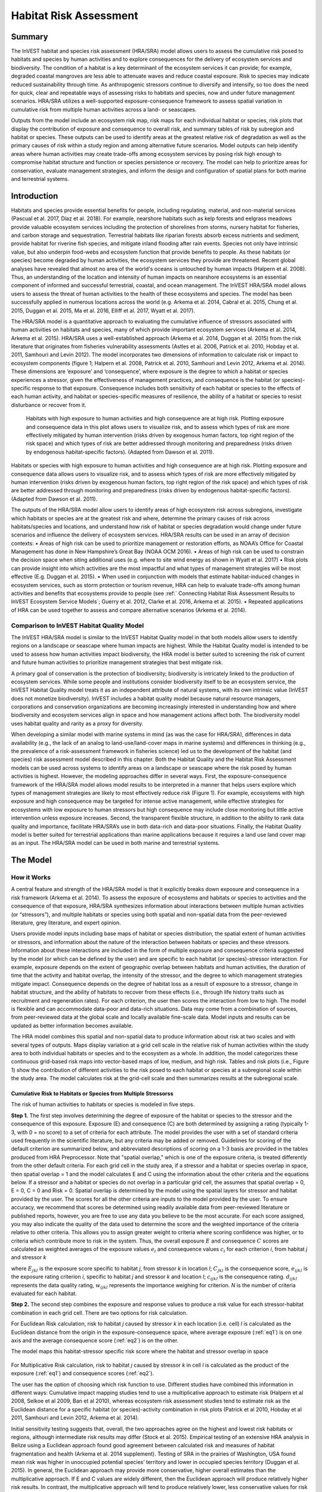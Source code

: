 .. primer
.. _habitat_risk_assessment:

***********************
Habitat Risk Assessment
***********************

Summary
=======

The InVEST habitat and species risk assessment (HRA/SRA) model allows users to assess the cumulative risk posed to habitats and species by human activities and to explore consequences for the delivery of ecosystem services and biodiversity.  The condition of a habitat is a key determinant of the ecosystem services it can provide; for example, degraded coastal mangroves are less able to attenuate waves and reduce coastal exposure.  Risk to species may indicate reduced sustainability through time.  As anthropogenic stressors continue to diversify and intensify, so too does the need for quick, clear and repeatable ways of assessing risks to habitats and species, now and under future management scenarios.  HRA/SRA utilizes a well-supported exposure-consequence framework to assess spatial variation in cumulative risk from multiple human activities across a land- or seascapes.

Outputs from the model include an ecosystem risk map, risk maps for each individual habitat or species, risk plots that display the contribution of exposure and consequence to overall risk, and summary tables of risk by subregion and habitat or species. These outputs can be used to identify areas at the greatest relative risk of degradation as well as the primary causes of risk within a study region and among alternative future scenarios. Model outputs can help identify areas where human activities may create trade-offs among ecosystem services by posing risk high enough to compromise habitat structure and function or species persistence or recovery. The model can help to prioritize areas for conservation, evaluate management strategies, and inform the design and configuration of spatial plans for both marine and terrestrial systems.

Introduction
============

Habitats and species provide essential benefits for people, including regulating, material, and non-material services (Pascual et al. 2017, Díaz et al. 2018). For example, nearshore habitats such as kelp forests and eelgrass meadows provide valuable ecosystem services including the protection of shorelines from storms, nursery habitat for fisheries, and carbon storage and sequestration. Terrestrial habitats like riparian forests absorb excess nutrients and sediment, provide habitat for riverine fish species, and mitigate inland flooding after rain events. Species not only have intrinsic value, but also underpin food-webs and ecosystem function that provide benefits to people. As these habitats (or species) become degraded by human activities, the ecosystem services they provide are threatened. Recent global analyses have revealed that almost no area of the world's oceans is untouched by human impacts (Halpern et al. 2008). Thus, an understanding of the location and intensity of human impacts on nearshore ecosystems is an essential component of informed and successful terrestrial, coastal, and ocean management. The InVEST HRA/SRA model allows users to assess the threat of human activities to the health of these ecosystems and species.  The model has been successfully applied in numerous locations across the world (e.g. Arkema et al. 2014, Cabral et al. 2015, Chung et al. 2015, Duggan et al. 2015, Ma et al. 2016, Elliff et al. 2017, Wyatt et al. 2017).

The HRA/SRA model is a quantitative approach to evaluating the cumulative influence of stressors associated with human activities on habitats and species, many of which provide important ecosystem services (Arkema et al. 2014, Arkema et al. 2015). HRA/SRA uses a well-established approach (Arkema et al. 2014, Duggan et al. 2015) from the risk literature that originates from fisheries vulnerability assessments (Astles et al. 2006, Patrick et al. 2010, Hobday et al. 2011, Samhouri and Levin 2012).  The model incorporates two dimensions of information to calculate risk or impact to ecosystem components (figure 1; Halpern et al. 2008, Patrick et al. 2010, Samhouri and Levin 2012, Arkema et al. 2014). These dimensions are ‘exposure’ and ‘consequence’, where exposure is the degree to which a habitat or species experiences a stressor, given the effectiveness of management practices, and consequence is the habitat (or species)-specific response to that exposure. Consequence includes both sensitivity of each habitat or species to the effects of each human activity, and habitat or species-specific measures of resilience, the ability of a habitat or species to resist disturbance or recover from it.

.. figure:: habitat_risk_assessment_images/risk_plot.jpg

   Habitats with high exposure to human activities and high consequence are at high risk. Plotting exposure and consequence data in this plot allows users to visualize risk, and to assess which types of risk are more effectively mitigated by human intervention (risks driven by exogenous human factors, top right region of the risk space) and which types of risk are better addressed through monitoring and preparedness (risks driven by endogenous habitat-specific factors).  (Adapted from Dawson et al. 2011).

Habitats or species with high exposure to human activities and high consequence are at high risk. Plotting exposure and consequence data allows users to visualize risk, and to assess which types of risk are more effectively mitigated by human intervention (risks driven by exogenous human factors, top right region of the risk space) and which types of risk are better addressed through monitoring and preparedness (risks driven by endogenous habitat-specific factors).  (Adapted from Dawson et al. 2011).

The outputs of the HRA/SRA model allow users to identify areas of high ecosystem risk across subregions, investigate which habitats or species are at the greatest risk and where, determine the primary causes of risk across habitats/species and locations, and understand how risk of habitat or species degradation would change under future scenarios and influence the delivery of ecosystem services.   HRA/SRA results can be used in an array of decision contexts:
•	Areas of high risk can be used to prioritize management or restoration efforts, as NOAA’s Office for Coastal Management has done in New Hampshire’s Great Bay (NOAA OCM 2016).
•	Areas of high risk can be used to constrain the decision space when siting additional uses (e.g. where to site wind energy as shown in Wyatt et al. 2017)
•	Risk plots can provide insight into which activities are the most impactful and what types of management strategies will be most effective (E.g. Duggan et al. 2015).
•	When used in conjunction with models that estimate habitat-induced changes in ecosystem services, such as storm protection or tourism revenue, HRA can help to evaluate trade-offs among human activities and benefits that ecosystems provide to people (see :ref:` Connecting Habitat Risk Assessment Results to InVEST Ecosystem Service Models`; Guerry et al. 2012, Clarke et al. 2016, Arkema et al. 2015).
•	Repeated applications of HRA can be used together to assess and compare alternative scenarios (Arkema et al. 2014).

.. primerend


Comparison to InVEST Habitat Quality Model
------------------------------------------

The InVEST HRA/SRA model is similar to the InVEST Habitat Quality model in that both models allow users to identify regions on a landscape or seascape where human impacts are highest. While the Habitat Quality model is intended to be used to assess how human activities impact biodiversity, the HRA model is better suited to screening the risk of current and future human activities to prioritize management strategies that best mitigate risk.

A primary goal of conservation is the protection of biodiversity; biodiversity is intricately linked to the production of ecosystem services. While some people and institutions consider biodiversity itself to be an ecosystem service, the InVEST Habitat Quality model treats it as an independent attribute of natural systems, with its own intrinsic value (InVEST does not monetize biodiversity). InVEST includes a habitat quality model because natural resource managers, corporations and conservation organizations are becoming increasingly interested in understanding how and where biodiversity and ecosystem services align in space and how management actions affect both.  The biodiversity model uses habitat quality and rarity as a proxy for diversity.

When developing a similar model with marine systems in mind (as was the case for HRA/SRA), differences in data availability (e.g., the lack of an analog to land-use/land-cover maps in marine systems) and differences in thinking (e.g., the prevalence of a risk-assessment framework in fisheries science) led us to the development of the habitat (and species) risk assessment model described in this chapter. Both the Habitat Quality and the Habitat Risk Assessment models can be used across systems to identify areas on a landscape or seascape where the risk posed by human activities is highest. However, the modeling approaches differ in several ways. First, the exposure-consequence framework of the HRA/SRA model allows model results to be interpreted in a manner that helps users explore which types of management strategies are likely to most effectively reduce risk (Figure 1). For example, ecosystems with high exposure and high consequence may be targeted for intense active management, while effective strategies for ecosystems with low exposure to human stressors but high consequence may include close monitoring but little active intervention unless exposure increases. Second, the transparent flexible structure, in addition to the ability to rank data quality and importance, facilitate HRA/SRA’s use in both data-rich and data-poor situations. Finally, the Habitat Quality model is better suited for terrestrial applications than marine applications because it requires a land use land cover map as an input. The HRA/SRA model can be used in both marine and terrestrial systems.


The Model
=========

How it Works
------------

A central feature and strength of the HRA/SRA model is that it explicitly breaks down exposure and consequence in a risk framework (Arkema et al. 2014). To assess the exposure of ecosystems and habitats or species to activities and the consequence of that exposure, HRA/SRA synthesizes information about interactions between multiple human activities (or “stressors”), and multiple habitats or species using both spatial and non-spatial data from the peer-reviewed literature, grey literature, and expert opinion.

Users provide model inputs including base maps of habitat or species distribution, the spatial extent of human activities or stressors, and information about the nature of the interaction between habitats or species and these stressors.  Information about these interactions are included in the form of multiple exposure and consequence criteria suggested by the model (or which can be defined by the user) and are specific to each habitat (or species)-stressor interaction.  For example, exposure depends on the extent of geographic overlap between habitats and human activities, the duration of time that the activity and habitat overlap, the intensity of the stressor, and the degree to which management strategies mitigate impact. Consequence depends on the degree of habitat loss as a result of exposure to a stressor, change in habitat structure, and the ability of habitats to recover from these effects (i.e., through life history traits such as recruitment and regeneration rates). For each criterion, the user then scores the interaction from low to high. The model is flexible and can accommodate data-poor and data-rich situations. Data may come from a combination of sources, from peer-reviewed data at the global scale and locally available fine-scale data. Model inputs and results can be updated as better information becomes available.

The HRA model combines this spatial and non-spatial data to produce information about risk at two scales and with several types of outputs. Maps display variation at a grid cell scale in the relative risk of human activities within the study area to both individual habitats or species and to the ecosystem as a whole. In addition, the model categorizes these continuous grid-based risk maps into vector-based maps of low, medium, and high risk. Tables and risk plots (i.e., Figure 1) show the contribution of different activities to the risk posed to each habitat or species at a subregional scale within the study area.  The model calculates risk at the grid-cell scale and then summarizes results at the subregional scale.


.. _hra-equations:

Cumulative Risk to Habitats or Species from Multiple Stressorss
^^^^^^^^^^^^^^^^^^^^^^^^^^^^^^^^^^^^^^^^^^^^^^^^^^^^^^^^^^^^^^^

The risk of human activities to habitats or species is modeled in five steps.

**Step 1.** The first step involves determining the degree of exposure of the habitat or species to the stressor and the consequence of this exposure. Exposure (E) and consequence (C) are both determined by assigning a rating (typically 1-3, with 0 = no score) to a set of criteria for each attribute. The model provides the user with a set of standard criteria used frequently in the scientific literature, but any criteria may be added or removed. Guidelines for scoring of the default criterion are summarized below, and abbreviated descriptions of scoring on a 1-3 basis are provided in the tables produced from HRA Preprocessor. Note that "spatial overlap," which is one of the exposure criteria, is treated differently from the other default criteria.  For each grid cell in the study area, if a stressor and a habitat or species overlap in space, then spatial overlap = 1 and the model calculates E and C using the information about the other criteria and the equations below.  If a stressor and a habitat or species do not overlap in a particular grid cell, the assumes that spatial overlap = 0, E = 0, C = 0 and Risk = 0.  Spatial overlap is determined by the model using the spatial layers for stressor and habitat provided by the user.  The scores for all the other criteria are inputs to the model provided by the user.  To ensure accuracy, we recommend that scores be determined using readily available data from peer-reviewed literature or published reports, however, you are free to use any data you believe to be the most accurate. For each score assigned, you may also indicate the quality of the data used to determine the score and the weighted importance of the criteria relative to other criteria. This allows you to assign greater weight to criteria where scoring confidence was higher, or to criteria which contribute more to risk in the system. Thus, the overall exposure :math:`E` and consequence :math:`C` scores are calculated as weighted averages of the exposure values :math:`e_i` and consequence values :math:`c_i`  for each criterion *i*, from habitat *j* and stressor *k*

.. math:: E_{jkl} = \frac{\sum^N_{i=1}\frac{e_{ijkl}}{d_{ijkl}\cdot w_{ijkl}}} {\sum^N_{i=1}\frac{1}{d_{ijkl} \cdot w_{ijkl}}}
   :label: eq1

.. math:: C_{jkl} = \frac{\sum^N_{i=1}\frac{c_{ijkl}}{d_{ijkl}\cdot w_{ijkl}}}{\sum^N_{i=1}\frac{1}{d_{ijkl} \cdot w_{ijkl}}}
   :label: eq2

where :math:`E_{jkl}` is the exposure score specific to habitat *j*, from stressor *k* in location *l*; :math:`C_{jkl}` is the consequence score, :math:`e_{ijkl}` is the exposure rating criterion *i*, specific to habitat *j* and stressor *k* and location *l*; :math:`c_{ijkl}` is the consequence rating. :math:`d_{ijkl}` represents the data quality rating, :math:`w_{ijkl}` represents the importance weighing for criterion. *N* is the number of criteria evaluated for each habitat.

**Step 2.** The second step combines the exposure and response values to produce a risk value for each stressor-habitat combination in each grid cell. There are two options for risk calculation.

For Euclidean Risk calculation, risk to habitat *j* caused by stressor *k* in each location (i.e. cell) *l* is calculated as the Euclidean distance from the origin in the exposure-consequence space, where average exposure (:ref:`eq1`) is on one axis and the average consequence score (:ref:`eq2`) is on the other.

.. math:: R_{jkl} = \sqrt{(E_{jkl}-1)^2+(C_{jkl}-1)^2}
   :label: eq3

The model maps this habitat-stressor specific risk score where the habitat and stressor overlap in space

.. figure:: habitat_risk_assessment_images/risk_plot2.jpg

For Multiplicative Risk calculation, risk to habitat *j* caused by stressor *k* in cell *l* is calculated as the product of the exposure (:ref:`eq1`) and consequence scores (:ref:`eq2`).

.. math:: R_{ijkl} = E_{jkl} \cdot C_{jkl}
    :label: eq4

The user has the option of choosing which risk function to use.  Different studies have combined this information in different ways: Cumulative impact mapping studies tend to use a multiplicative approach to estimate risk (Halpern et al 2008, Selkoe et al 2009, Ban et al 2010), whereas ecosystem risk assessment studies tend to estimate risk as the Euclidean distance for a specific habitat (or species)-activity combination in risk plots (Patrick et al 2010, Hobday et al 2011, Samhouri and Levin 2012, Arkema et al. 2014).

Initial sensitivity testing suggests that, overall, the two approaches agree on the highest and lowest risk habitats or regions, although intermediate risk results may differ (Stock et al. 2015).  Empirical testing of an extensive HRA analysis in Belize using a Euclidean approach found good agreement between calculated risk and measures of habitat fragmentation and health (Arkema et al. 2014 supplement). Testing of SRA in the prairies of Washington, USA found mean risk was higher in unoccupied potential species’ territory and lower in occupied species territory (Duggan et al. 2015). In general, the Euclidean approach may provide more conservative, higher overall estimates than the multiplicative approach.  If E and C values are widely different, then the Euclidean approach will produce relatively higher risk results. In contrast, the multiplicative approach will tend to produce relatively lower, less conservative values for risk and associate similarity in E and C with higher risk. If your system contains habitats for which there is a very high consequence of risk but low exposure (e.g., coral and shrimp trawling zones that currently avoid coral reefs) and you want to adopt the precautionary principle, then choosing the Euclidean approach is advised. Either approach will produce useful results. We have included this explanation to provide you with insight into the assumptions of the different functions.

**Step 3.** In this step, the model quantifies in each location the cumulative risk to each habitat or species from all stressors. Cumulative risk for habitat or species *j* in cell *l* is the sum of all risk scores for each habitat or species,

.. math:: R_{jl} = \sum^K_{k=1} R_{jkl}
   :label: eq5

**Step 4.** The model identifies areas of habitats or species that are risk 'hotspots'. These are areas where the influence of human-derived stressors is so great that ecosystem structure and function may be severely compromised. In these areas (i.e. risk 'hotspots', there may be trade-offs between human activities and a range of ecosystem services. Thus, users may choose to consider these habitats or species to be functionally absent in inputs to other InVEST ecosystem service models (see :ref:`Interpreting Results` section for guidance on how to use risk hotspots to identify trade-offs among human activities under alternative scenarios). Each grid cell for each habitat or species is classified as LOW< MED, or HIGH risk based on risk posed by any individual stressor or the risk posed by the cumulative effects of multiple stressors. A classification of HIGH is assigned to grid cells meeting one of two criteria:

   1)	Cumulative risk in the grid cell is >66% of the maximum risk score for any individual habitat (or species)-stressor combination.  For example, if exposure and consequence are ranked on a scale of 1-3, then the maximum risk score for an individual habitat (or species)-stressor combination is 2.83 (using the Euclidean approach); all cells with a risk score greater than 1.87 (66% of 2.83) would be classified as HIGH risk.  This criterion addresses the issue that in instances where a stressor is particularly destructive (e.g. clear cutting that removes all trees or dredging that removes all coral), additional stressors (e.g. hiking trails or recreation fishing) will not further increase the risk of habitat degradation.

   2)	Cumulative risk in the grid cell is >66% of total possible cumulative risk.  Total possible cumulative risk is based on both the maximum risk score for an individual habitat (or species)-stressor combination and the maximum number of stressors that can occupy a particular grid cell in the study area (see next paragraph).  Maximum number of overlapping stressors = 3 if, in the entire study region, no more than 3 stressors (e.g., agriculture run-off, marine aquaculture and marine transportation) are likely to occur in a single grid cell.  Total possible cumulative risk in this case would be 8.49 (based on the Euclidean approach; the maximum risk score for a single habitat (or species)-stressor combination X the maximum number of overlapping stressors = 2.83 x 3 = 8.49).  This criterion addresses the issue that even when a single stressor is not particularly detrimental the cumulative effect of multiple stressors causes is high.

Cells are classified as MED if they have individual stressor or cumulative risk scores between 33%-66% of the total possible cumulative risk score. Cells are classified as LOW risk if they have individual or cumulative risk scores of 0-33% of the total possible risk score for a single stressor or multiple stressors, respectively.

The maximum number of overlapping stressor is determined by the model. It is the total number of stressors in the study area; however, it is unlikely that all stressors will ever realistically overlap in a single grid cell.  This is because stressors are distributed differently in space (i.e., stressors like coastal development exist along the shore while shipping lanes exist offshore) and because some stressors can never exist in the exact same location (i.e., naval weapons testing areas and tourism). The model would examine overlaps in stressors to get the highest number of overlapping stressors.

**Step 5.** In the final step, risk is calculated at a subregional scale, which is larger than the resolution of the grid cells and smaller than the size of the study area.  In a spatial planning process, subregions are often units of governance (i.e., coastal planning regions, states or provinces) within the boundaries of the planning area.  At the subregional scale, score for spatial overlap (a default exposure criteria) is based on the fraction of habitat area in a subregion that overlaps with a human activity (see below for more detail).  The subregional score for all other E and C criteria are the average E and C score across all grid cells in the study area. Risk is estimated either using the Euclidean distance or multiplicative approach (see above).

Risk outputs at a subregional scale can be used to determine which activities are contributing the most to habitat risk in a particular region.  This information can in turn be used to explore strategies that would reduce the exposure of a particular habitat to a particular activity, such as reducing the extent or changing the location of an activity.  The model produces risk plots for each habitat that compare the consequence and exposure scores for all activities at a subregional scale.  These plots help the user to understand if reducing exposure of particular activities through management actions is likely to reduce risk or if risk is driven by consequence, which is harder to perturb through management actions (see Figure 1 above).  The model also produces tables listing E, C and Risk for each habitat-stressor combination at a subregional scale and calculates the percentage of cumulative risk by habitat that is due to a particular stressor in that region.

Cumulative Risk to the Ecosystem from Multiple Stressors
^^^^^^^^^^^^^^^^^^^^^^^^^^^^^^^^^^^^^^^^^^^^^^^^^^^^^^^^
To provide an integrative index of risk across all habitats or species in a grid cell, the model also calculates ecosystem risk. Ecosystem risk for each grid cell *l* is the sum of habitat or species risk scores in that cell.

.. math:: R_{l}= \sum^J_{j=1} R_{jl}
    :label: eq6


Ecosystem risk will increase with an increasing number of co-occurring habitats or species.


Exposure and Consequence Criteria in More Detail
^^^^^^^^^^^^^^^^^^^^^^^^^^^^^^^^^^^^^^^^^^^^^^^^

The model allows for any number of criteria to be used when evaluating the risk to habitat areas. As a default, the model provides a set of typical considerations for evaluating risk of stressors to habitats. With the exception of spatial overlap at a grid cell scale, these criteria are rated on a scale of 1-3, with 0 = no score.  However, the user is not constrained to the rating these criteria to a 0-3 scale. If there is significant literature using an alternative scale, the model can accommodate any scale (i.e., 1-5, 1-10) as long as there is consistency across the rating scores within a single model run. It should be noted that using a score of 0 on ANY scale will indicate that the given criteria is not desired within that model run.  In all cases higher numbers represent greater exposure or consequence and result in higher risk scores.

Exposure of Habitats to Stressors
"""""""""""""""""""""""""""""""""

The risk of a habitat being affected by a stressor depends in part on the exposure of the habitat to that stressor. Stressors may impact habitats directly and indirectly. Because indirect impacts are poorly understood and difficult to trace, the model only assesses the risk of stressors that directly impact habitat by overlapping in space. Other important considerations include the duration of spatial overlap, intensity of the stressor, and whether management strategies reduce or enhance exposure.

1. **Spatial overlap .**  To assess spatial overlap in the study area, the model uses maps of the distribution of habitats or species and stressors.  Habitat types can be biotic, such as eelgrass or kelp, or abiotic, such as hard or soft bottom. The user defines the detail of habitat classification. For example, habitats can be defined as biotic or abiotic, by taxa (e.g., coral, seagrass, mangrove), by species (e.g., red, black mangroves) or in whatever scheme the user desires.  In a species risk assessment, we recommend specifying a single species, but the user could also indicate a taxa.  The user should keep in mind that in order for additional detail or specificity to be useful and change the outcome of the model, these habitat classifications should correspond with differences between habitats or stressors in their response to the stressors.

   The model also requires the user to input maps of the distribution of each stressor and information about its "zone of influence." The zone of influence of each stressor is the distance over which the effects of the stressor spread beyond its actual footprint in the input stressor map. For some stressors, such as foot trails through a forest, this distance will be small.  For other stressors, such as finfish aquaculture pens where nutrients spread 300-500m or forest clearcutting where edge effects can extend up to 1km, this distance may be large.  The user can specify whether the impacts of the stressor decay linearly or exponentially from the footprint of the stressor to the outer extent of the zone of influence.  The model uses the distance of the zone of influence of a stressor to create an intermediate output that is a map of the stressor footprint buffered by the zone of influence (rounding down to the nearest cell unit; e.g., a buffer distance of 600m will round down to 500m if the resolution of analysis is 250m). The model uses the maps of habitat and buffered stressors to estimate spatial overlap between each habitat and each stressor at the grid cell and subregional scale.

   For each grid cell, if the habitat or species overlaps with a stressor, then spatial overlap = 1 and the model calculates exposure, consequence and risk using scores for the other criteria (below).  If a habitat or species does not overlap with a stressor in a particular grid cell, then the model sets exposure, consequence and risk = 0 in that particular grid cell.

   To report at the subregional scale, the model calculates the fraction of area of each habitat that overlaps with each stressor.  Next, the model puts that fraction between 1 and the maximum risk score (e.g.., 1-3) to match the scale for scoring the other criteria.  This transformation follows the equation maximum score * percentage overlap + minimum score * (1-percentage overlap).  For example, if spatial overlap = 50% of the habitat overlapped by a stressor, and our scale is 1-3, then 3*overlap + 1*(1-overlap) = 2.  Lastly, the model averages the spatial overlap score with the average exposure score for the subregion.  If there is no spatial overlap between the habitat and stressor at the subregional scale, then exposure = 0, consequence = 0 and risk = 0. If there are no exposure scores for that habitat-stressor combination, but spatial overlap does exist, the score will be entirely the spatial overlap.

2. **Overlap time rating.**  Temporal overlap is the duration of time that the habitat or species and the stressor experience spatial overlap. Some stressors, such as permanent structures, are present year-round; others are seasonal, such as certain fishing practices or recreational activities. Similarly, some habitats (e.g. mangroves) or species are present year round, while others are more ephemeral (e.g. some seagrasses or perennial understory vegetation).

   The model uses the following categories to classify LOW, MEDIUM, and HIGH temporal overlap:

   ================ ========================================================= ======================================================== ========================================================= ============
   ..               Low (1)                                                   Medium (2)                                               High (3)                                                  No score (0)
   ================ ========================================================= ======================================================== ========================================================= ============
   Temporal overlap Habitat and stressor co-occur for 0-4 months of the year  Habitat and stressor co-occur for 4-8 months of the year Habitat and stressor co-occur for 8-12 months of the year N/A
   ================ ========================================================= ======================================================== ========================================================= ============

   Choose "No score" to exclude this criterion from your assessment.

3. **Intensity rating.** The exposure of a habitat to a stressor depends not only on whether the habitat and stressor overlap in space and time, but also on the intensity of the stressor.  The intensity criterion is stressor-specific.  For example, the intensity of nutrient-loading stress associated with netpen salmon aquaculture is related to the number of salmon in the farm and how much waste is released into the surrounding environment. Alternatively, the intensity of destructive shellfish harvesting is related to the number of harvesters and the harvest practices. You can use this intensity criteria to explore how changes in the intensity of one stressor might affect risk to habitats.  For example, one could change the intensity score to represent changes in the stocking density of a salmon farm in a future scenario.  One can also use this ranking to incorporate relative differences in the intensity of different stressors within the study region.  For example, different types of marine transportation may have different levels of intensity.  For example, cruise ships may be a more intense stressor than water taxis because they release more pollutants than the taxis do.

   The model uses the following categories to classify LOW, MEDIUM, and HIGH intensity:

   ========= ============= ================ ============== ============
   ..        Low (1)       Medium (2)       High (1)       No score (0)
   ========= ============= ================ ============== ============
   Intensity Low intensity Medium intensity High intensity N/A
   ========= ============= ================ ============== ============

   Choose "No score" to exclude this criterion from your assessment.

4. **Management strategy effectiveness rating.** Management can limit the negative impacts of human activities on habitats. For example, regulations that require a minimum height for overwater structures reduce the shading impacts of overwater structures on submerged aquatic vegetation. Thus, effective management strategies will reduce the exposure from stressors to habitats or species. The effectiveness of management of each stressor is scored relative to other stressors in the region.  So if there is a stressor that is very well managed such that it imparts much less stress on the system than other stressors, classify management effectiveness as "very effective."  In general, however, the management of most stressors is likely to be "not effective."  After all, you are including them as stressors because they are having some impact on habitats. You can then use this criterion to explore changes in management between scenarios, such as the effect of changing development from high impact (which might receive a score of "not effective") to low impact (which might receive a score of "very effective)."  As with all criteria, higher numbers represent greater exposure and result in higher risk scores.

   The model uses the following categories to classify LOW, MEDIUM, and HIGH exposure given management effectiveness:


   ======================== ============== ================== ============================= ============
   ..                       Low (1)        Medium (2)         High (3)                      No score (0)
   ======================== ============== ================== ============================= ============
   Management effectiveness Very effective Somewhat effective Not effective, poorly managed N/A
   ======================== ============== ================== ============================= ============

   Choose "No score" to exclude this criterion from your assessment.


Consequence of Exposure
"""""""""""""""""""""""

The risk of a habitat or species being degraded by a stressor depends on the consequence of exposure.  Consequence is determined by both the sensitivity of a habitat to a specific stressor and the resilience of a habitat to resist and recover from disturbance in general.   As a default, the model includes three habitat or species-stressor specific measures of sensitivity—change in area, change in structure, and frequency of similar natural disturbance—and four habitat-specific measures of resilience—natural mortality rate, recruitment rate, age at maturity, and connectivity. Each is described in turn below.

1. **Change in area rating.** Change in area is measured as the percent change in extent of a habitat or species when exposed to a given stressor and is a measure of sensitivity of the habitat or species to the stressor. Habitats or species that lose a high percentage of their areal extent when exposed to a given stressor are highly sensitive, while those habitats that lose little area are less sensitive.

   The model uses the following categories to classify LOW, MEDIUM, and HIGH change in area:

   ============== ======================== ============================ =========================== ============
   ..             Low (1)                  Medium (2)                   High (3)                    No score (0)
   ============== ======================== ============================ =========================== ============
   Change in area Low loss in area (0-20%) Medium loss in area (20-50%) High loss in area (50-100%) N/A
   ============== ======================== ============================ =========================== ============

   Choose "No score" to exclude this criterion from your assessment.

2. **Change in structure rating.** For biotic habitats, the change in structure is the percentage change in structural density of the habitat when exposed to a given stressor. For example, change in structure would be the change in tree density (or vertical or horizontal complexity) for forest systems or change in polyp density for corals. Habitats that lose a high percentage of their structure when exposed to a given stressor are highly sensitive, while habitats that lose little structure are less sensitive. For abiotic habitats, the change in structure is the amount of structural damage sustained by the habitat. Sensitive abiotic habitats will sustain complete or partial damage, while those that sustain little to no damage are more resistant. For example, gravel or muddy bottoms will sustain partial or complete damage from bottom trawling while hard bedrock bottoms will sustain little to no damage.  For species, change in structure can be used to capture changes to population structure, for example in age or gender distribution

   The model uses the following categories to classify LOW, MEDIUM, and HIGH change in structure:

   =================== ======================================================================================================================== ======================================================================================================================= ==================================================================================================================== ============
   ..                  Low (1)                                                                                                                  Medium (2)                                                                                                              High (3)                                                                                                             No score (0)
   =================== ======================================================================================================================== ======================================================================================================================= ==================================================================================================================== ============
   Change in structure Low loss in structure (for biotic habitats, 0-20% loss in density, for abiotic habitats, little to no structural damage) Medium loss in structure (for biotic habitats, 20-50% loss in density, for abiotic habitats, partial structural damage) High loss in structure (for biotic habitats, 50-100% loss in density, for abiotic habitats, total structural damage) N/A
   =================== ======================================================================================================================== ======================================================================================================================= ==================================================================================================================== ============

   Choose "No score" to exclude this criterion from your assessment.

3. **Frequency of natural disturbance rating.** If a habitat or species is naturally frequently perturbed in a way similar to the anthropogenic stressor, it may be more resistant to comparable anthropogenic stress. For example, habitats in areas that experience periodical delivery of nutrient subsidies (i.e. from upwelling or allocthonous inputs such as delivery of intertidal plant material to subtidal communities) are adapted to variable nutrient conditions and may be more resistant to nutrient loading from netpen salmon aquaculture.  Similarly, forests with historical wind-throw events may be better adapted to selective logging.  This criterion is scored separately for each habitat or species-stressor combination, such that being adapted to variable nutrient conditions increases resistance to nutrient loading from salmon aquaculture but not destructive fishing. However, an alternative naturally occurring stress like high storm frequency may increase resistance to destructive fishing, because both stressors impact habitats in similar ways.  As with all criteria, higher numbers represent greater exposure or consequence and result in higher risk scores. Specifically, higher rates of comparable natural disturbance imply greater resilience (and are therefore scored lower).

   The model uses the following categories to classify LOW, MEDIUM, and HIGH sensitivity relative to natural disturbance frequencies:

   ======================================== ========================== =============================================== ============================= ============
   ..                                       Low (1)                    Medium (2)                                      High (3)                      No score (0)
   ======================================== ========================== =============================================== ============================= ============
   Frequency of similar natural disturbance Frequent (daily to weekly) Intermediate frequency (several times per year) Rare (annually or less often) N/A
   ======================================== ========================== =============================================== ============================= ============

   Choose "No score" to exclude this criterion from your assessment.

.. note:: The following consequence criteria are Resilience Attributes.  These include life history traits such as regeneration rates and recruitment patterns that influence the ability of habitats or species to recover from disturbance.  We treat recovery potential as a function of natural mortality, recruitment, age of maturity, and connectivity.

4. **Natural mortality rate rating (biotic habitats only).** Habitats or species with high natural mortality rates are generally more productive and more capable of recovery and therefore scored as less impacted by a disturbance (i.e. higher mortality rates are given lower scores). As with all criteria, higher numbers represent greater exposure or consequence and result in higher risk scores.

   The model uses the following categories to classify LOW, MEDIUM, and HIGH impact relative to natural mortality rates:


   ====================== ================================== ================================ ========================== ============
   ..                     Low (1)                            Medium (2)                       High (3)                   No score (0)
   ====================== ================================== ================================ ========================== ============
   Natural mortality rate High mortality (e.g.80% or higher) Moderate mortality (e.g. 20-50%) Low mortality (e.g. 0-20%) N/A
   ====================== ================================== ================================ ========================== ============

   Choose "No score" to exclude this criterion from your assessment.

5. **Recruitment rating (biotic habitats only).** Frequent recruitment increases recovery potential by increasing the chance that incoming recruits can re-establish a population in a disturbed area.  I.e. Higher recruitment confers greater resilience and is therefore scored lower. As with all criteria, higher numbers represent greater exposure or consequence and result in higher risk scores.

   The model uses the following categories to classify LOW, MEDIUM, and HIGH impact relative to natural recruitment rate:


   ======================== ==================== ============= ============ ============
   ..                       Low (1)              Medium (2)    High (3)     No score (0)
   ======================== ==================== ============= ============ ============
   Natural recruitment rate Annual or more often Every 1-2 yrs Every 2+ yrs N/A
   ======================== ==================== ============= ============ ============

   Choose "No score" to exclude this criterion from your assessment.

6. **Age at maturity/recovery time.** Biotic habitats or species that reach maturity earlier are likely to be able to recover more quickly from disturbance than those that take longer to reach maturity.  For habitats, we refer to maturity of the habitat as a whole (i.e., a mature kelp or temperate forest) rather than reproductive maturity of individuals.  For abiotic habitats, shorter recovery times for habitats such as mudflats decrease the consequences of exposure to human activities. In contrast, habitats made of bedrock will only recover on geological time scales, greatly increasing the consequences of exposure.

   The model uses the following categories to classify LOW, MEDIUM, and HIGH age at maturity/recovery time:


   ============================= ============== ========== ================ ============
   ..                            Low (1)        Medium (2) High (3)         No score (0)
   ============================= ============== ========== ================ ============
   Age at maturity/recovery time Less than 1 yr 1-10yrs    More than 10 yrs N/A
   ============================= ============== ========== ================ ============

   Choose "No score" to exclude this criterion from your assessment.

7. **Connectivity rating (biotic habitats only).** Close spacing of habitat patches or population subgroups increases the recovery potential of a habitat or species by increasing the chance that incoming recruits can re-establish a population in a disturbed area.  Connectivity is relative to the distance a recruit can travel.  For example, patches that are 10km apart may be considered poorly connected for a species whose larvae or seeds can only travel hundreds of meters and well connected for a species whose larvae or seeds can travel hundreds of kilometers.  As with all criteria, higher numbers represent greater exposure or consequence and result in higher risk scores.

   The model uses the following categories to classify LOW, MEDIUM, and HIGH impact relative to connectivity:


   ============ ================================================ =================== ================================================ ============
   ..           Low (1)                                          Medium (2)          High (3)                                         No score (0)
   ============ ================================================ =================== ================================================ ============
   Connectivity Highly connected relative to dispersal distances Medium connectivity Low connectively relative to dispersal distances N/A
   ============ ================================================ =================== ================================================ ============

   Choose "No score" to exclude this criterion from your assessment.

Using Spatially Explicit Criteria
^^^^^^^^^^^^^^^^^^^^^^^^^^^^^^^^^

As an alternative to assigning a single rating to a criterion that is then applied to the whole study region, the model allows for spatially explicit criteria to be used as an input. Spatially explicit criteria ratings can be used for any of the exposure or consequence criteria. For example, the user could differentiate between areas of high and low recruitment for a particular habitat or species within the study area.  As another example, the user may have information on spatial variation in a human activity, such as alternative tinning and logging plans, which could influence the intensity rating of this stressor. The spatially explicit criteria are vector or raster layers, where each feature or raster value may contain a separate rating for that particular area. (See the :ref:`Criteria Scores CSV` section for more information on how to prepare and use spatially explicit criteria within a complete model run.)

Guidelines for Scoring Data Quality and Weights
^^^^^^^^^^^^^^^^^^^^^^^^^^^^^^^^^^^^^^^^^^^^^^^

Risk assessment is an integrative process, which requires a substantial amount of data on many attributes of human and ecological systems. It is likely that some aspects of the risk assessment will be supported by high quality data and other aspects will be subject to limited data availability and high uncertainty. The user has the option of scoring data quality to put greater weight on the criteria for which confidence is higher in the calculation of risk (eq. 2 and 3). We hope that by including the option to rate data quality in the model, users will be aware of some sources of uncertainty in the risk assessment, and will therefore be cautious when using results derived from low quality data. In addition, the information generated from this rating process can be used to guide research and monitoring effects to improve data quality and availability. We suggest the users first run the model with the same data quality score (e.g., 2) for all the criteria to determine if the overall patterns make sense based just on relationships between the stressors and habitats. Next, if users have excellent data quality for a given criteria, they should then re-run the model using a 1 to indicate high data quality, and if they do not have verified information on the data quality of specify a 3 to indicate lower and data quality.

For each exposure and consequence score, users can indicate the quality of the data that were used to determine the score on a sliding scale where 1 indicates the highest quality data and anything above that is increasingly untrustworthy.

===================================================================================================================================================== ==================================================================================================================================================================== =====================================================================================================================
Best data (1)                                                                                                                                            Adequate data (2)                                                                                                                                                        Limited data (3)
===================================================================================================================================================== ==================================================================================================================================================================== =====================================================================================================================
Substantial information is available to support the score and is based on data collected in the study region (or nearby) for the species in question. Information is based on data collected outside the study region, may be based on related species, may represent moderate or insignificant statistical relationships. No empirical literature exists to justify scoring for the species but a reasonable inference can be made by the user.
===================================================================================================================================================== ==================================================================================================================================================================== =====================================================================================================================

Similarly, the user can adjust the importance or “weight” of each criterion.  Each ecological system is unique and different criteria may be more important for some habitats or species than others.  For example, the recovery potential of a habitat or species may be more strongly dictated by recruitment rate than connectivity to other habitat patches.  We suggest the users first run the model with the same weight score (e.g., 2) for all the criteria to determine if the overall patterns make sense based on known relationships between the stressors and habitats or species. Next, if users have verified information on the importance of a given criteria, they should then re-run the model using a 1 or 3 to indicate higher or lower importance, respectively.

   ================================ =========================================================================== ========================================================================= ===================================================================================================
   ..                               Most important (1)                                                          Moderately important (2)                                                  Least important (3)
   ================================ =========================================================================== ========================================================================= ===================================================================================================
   Relative importance of criterion Criterion is especially important in determining the impact of the stressor Criterion is somewhat important in determining the impact of the stressor Criterion is less important, relative to other criterion, in determining the impact of the stressor
   ================================ =========================================================================== ========================================================================= ===================================================================================================




Limitations and Assumptions
---------------------------

Limitations
^^^^^^^^^^^

1. **Results are limited by data quality**: The accuracy of the model results is limited by the availability and quality of input data. Especially in the case of crtieria scores, using high quality data such as those from recent local assessments replicated at several sites within the study region for the species in question will yield more accurate results than using lower quality data that are collected at a distant location with limited spatial or temporal coverage. In most cases, users will need to use information from other geographic locations for some of the stressor-habitat or species combinations because most of the data on the effects of some stressors have only been collected in a limited number of locations worldwide. To overcome these data limitations, we include a data quality score in the analysis.  This score allows users to down-weight criteria for which data quality is low.

2. **Results should be interpreted on a relative scale**: Due to the nature of the scoring process, results can be used to compare the risk of several human activities among several habitats or species within the study region (which can range in size from small local scales to a global scale), but should not be used to compare risk calculations from separate analyses.  Uncertainty analysis has shown broad qualitative trends in this type of impact mapping to be robust (Stock 2016).  Empirical testing of HRA elsewhere has shown strong relationships between modeled risk and habitat fragmentation and health (Arkema et al. 2014).  As empirical data become available locally, a great avenue of future work would be to validate and relate regional risk scores to conditions of habitat quality (e.g., density, fragmentation, etc.).

3. **Results do not reflect the effects of past human activities**. The HRA model does not explicitly account for the effects of historical human activities on the current risk. Exposure to human activities in the past may affect the consequence of human activities in the present and future. For example, habitats or species may still be recovering from more destructive past fishing or land-use practices. If users have historical data on the exposure of habitats to human activities (e.g. spatial and temporal extent), and information on how this affects current consequence scores, they may include this information in the analysis for more accurate results.

4. **Results are based on equal weighting of criteria unless the user weights the criteria by importance or data quality**. The model calculates the exposure and consequence scores assuming that the effect of each criterion (i.e. spatial overlap and recruitment pattern) is of equal importance in the relative components of exposure and consequence. The relative importance of each of the criteria is poorly understood, so we assume equal importance. However, the user has the option to weight the importance of each criterion in determining overall risk.

Assumptions
^^^^^^^^^^^

1. **Ecosystems around the world respond in similar ways to any given stressor**. Often information in the literature about the effect stressors have on habitats or species comes from only a few locations.  If using globally available data or data from other locations, users make the assumption that *ecosystems around the world respond in similar ways to any given stressor* (i.e. eelgrass in the Mediterranean responds to netpen aquaculture in the same way as eelgrass in British Columbia). To avoid making this assumption across the board, users should use local data whenever possible.

2. **Cumulative risk is additive (vs. synergistic or antagonistic)**. The interaction of multiple stressors on marine ecosystems and species is poorly understood (see Crain et al. 2008, Teichert eta l. 2016) for more information). Interactions may be additive, synergistic or antagonistic. However, our ability to predict the type of interaction that will occur is limited. Due to the absence of reliable information on the conditions that determine additivity, synergism or antagonism, the model assumes additivity because it is the simplest approach. In some cases, the additive approach to assessing risk will underrepresent risk by missing interactions between stressors that might be synergistic or over-represent those that might cancel one another out.


.. _hra-data-needs:

Data Needs
==========

The model uses an interface to input all required and optional data and a series of Comma Separated Value (CSV) files with which to score all criteria and their data quality and weight.  Here we outline the options presented to the user via the interface and the maps and data tables that will be used by the model.  First we describe required inputs, followed by a description of optional inputs.

To run the model, two steps are required:

1.  Fill out the information and criteria CSV files.
2.  Run the Habitat Risk Assessment model


.. _hra-main-executable:

Habitat Risk Assessment
-----------------------

The main computation portion of the HRA model will be done by the Habitat Risk Assessment model (i.e. the executable). The following are the required and optional inputs needed to run this model.

.. figure:: habitat_risk_assessment_images/hra_ui.png

    The HRA 3.7 main executable.

1. **Workspace Location (required)**. Users are required to specify a workspace folder path. It is recommended that the user create a new folder for each run of the model. For example, by creating a folder called "hra_workspace" within the "C:/Users/NatCap/Documents" folder, the model will create "intermediate_outputs" and "outputs" folders within this "hra_workspace" workspace. The "intermediate_outputs" folder will compartmentalize data from intermediate processes. The model's final outputs will be stored in the "outputs" folder. ::

     Name: Path to a workspace folder. Avoid spaces.
     Sample path: C:/Users/NatCap/Documents/hra_workspace

2. **Results suffix (optional)**. Text string that will be appended to the end of output file names, as “scenario_a”. Use a Suffix to differentiate model runs, for example by providing a short name for each scenario. If a Suffix is not provided, or changed between model runs, the tool will overwrite previous results.

3. **Habitat & Stressor Information CSV or Excel File**. A table that contains the information such as path, type, name and buffer distance for the input layers. All the columns are required to be filled, except that buffer distance is required only for stressor layers. (See more in the :ref:`hra-info-csv` section)::

     Name: File can be named anything, but avoid spaces.
     File Type: A CSV (.csv) or an Excel (.xlsx, .xls) file.
     Sample path: C:/Users/NatCap/Documents/hra_workspace/info.csv

4. **Criteria Scores CSV or Excel File (required)**. A table that contains the collective criteria scores for all habitats and stressors. The rating column on the table can also store path to the spatially explicit criteria files. The Rating Instruction column is optional, used as a reference for filling out scores on the Rating column. (See more in the :ref:`hra-criteria-csv` section)::

     Name: File can be named anything, but avoid spaces.
     File Type: A CSV (.csv) or an Excel (.xlsx, .xls) file.
     Sample path: C:/Users/NatCap/Documents/hra_workspace/criteria.csv

5. **Resolution of Analysis (required)**. The size in meters that is desired for the analysis of the layers at a grid cell scale. This will define the width and height of each unique risk grid cell. This must be a whole number. The model will convert any vector-based habitat and stressor inputs into rasters such that any occurrence of a habitat or stressor within a cell will result in the cell registering as containing that habitat or stressor.

The user should base the model resolution on the resolution of the habitat data and scale at which habitats are distributed in space. For example, small patches of seagrasses and kelp are often about 100-200 square meters, which is about the smallest resolution we recommend running the model. If the input habitat data are coarse, then a minimum of 500 meters is better. We recommend running the model for the first time at a low resolution (1000m or 5000m) to verify that the model is running properly and then use a higher resolution in subsequent runs to save runtime.

6. **Maximum Criteria Score (required)** The maximum criteria score is the user-reported highest integer value assigned to any criteria rating within the assessment. This will be used as the upper bounded value against which all rating scores will be compared. For example, in a model run where the ratings scores vary from 0-3, this would be a 3. If the user chooses to use a different scale for ratings, however, this should be the highest value that could be potentially assigned to a criterion.

7. **Risk Equation (required)**. This selection chooses the equation that will be used when calculating risk to a given habitat. (See the :ref:`hra-equations` section.) The user may choose either a Euclidean risk model, or a Multiplicative risk model.

8. **Decay Equation (required)** This selection influences how the "zone of influence" (i.e., buffer distance) of a stressor will be applied to risk. The stressor buffer distance in the information CSV or excel file can be degraded to provide a more accurate depiction of the influence of a stressor beyond its footprint. The decay equation decays the overall exposure rating (i.e. risk is multiplied by the risk equation). The options for decay are as follows. "None" will apply the full exposure to the full range of the stressor footprint plus buffer, without any decay. "Linear" and "Exponential" will use the stated equation as a model for decay from the edges of the footprint to the extent of the buffer distance.

8. **Area of Interest (Vector) (required)**. The model will use a vector file to generate a summary statistics table of averaged exposure, consequence, and risk values within each subregion by habitat and stressor. Each of the vector features on the attribute table **MUST contain a 'Name' attribute** in order to be properly included in the subregion averaging. If subregion data is not available for the given study region, an AOI for the area could also be used in order to obtain averaged data per habitat-stressor pair, and the AOI vector doesn't need a 'Name' attribute.::

     Name: File can be named anything, but avoid spaces.
     File Type: A valid vector file such as shapefile, GeoJSON, or Geopackage.
     Sample path: C:/Users/NatCap/Documents/hra_workspace/aoi.shp

9. **Generate GeoJSONs for Web Visualization (optional)**. If this option is enabled, the model would generate GeoJSON files for users to visualize their outputs on the HRA web application at http://marineapps.naturalcapitalproject.org/ after the model run.


.. _hra-info-csv:

Habitat & Stressor Information CSV
------------
The Habitat & Stressor Information CSV (or Excel) file will contain information about each stressor and habitat, including their name, type, and a raster or vector file path. The files needs to be valid GDAL raster or vector files, such as GeoTIFF (.tif) or ESRI Shapefile (.shp). If a raster file is used, it needs to contain values of 0s and 1s, where 1s represent the existence of a habitat or a stressor, and 0s represent non-existence of a habitat or a stressor. If a value other than 0 or 1 is entered, it will be treated as 0. If a vector file is used, all the features in that vector are considered as the existence of a habitat or a stressor.

For stressor layers, an additional buffer distance (in meters) need to be provided, representing the zone of influence to be applied to the spatial extent of each stressor. It has to be at least 0. The names of habitats and stressors must exactly match those in the Criteria Scores CSV. The file location can be absolute, e.g. C:/InVEST_3.7.0/HabitatRiskAssess/Input/habitat_layers/eelgrass.shp, or relative to where the Habitat & Stressor Information CSV file is, e.g. habitat_layers/eelgrass.shp, assuming the CSV file is located at C:/InVEST_3.7.0/HabitatRiskAssess/Input. The "Stressor Buffer (meters)" should be filled out for ONLY stressors with the desired numerical buffer which can be used to expand a given stressor's influence within the model run. This can be 0 if no buffering is desired for a given stressor, but may NOT be left blank. The model will round down the specified buffer to the nearest cell unit; e.g., a buffer distance of 600m will round down to 500m if the resolution of analysis is 250m.

.. figure:: habitat_risk_assessment_images/info_csv.PNG

    The table should have columns NAME, PATH, TYPE, and STRESSOR BUFFER (meters). The column names are case insensitive, but the path names are.

.. _hra-criteria-csv:

Criteria Scores CSV
------------

The Criteria Scores CSV (or Excel) file will provide all the criteria information for the run of the Habitat and Species Risk Assessment model. This file contains information about the effect of each stressor on each habitat (i.e. the exposure and consequence scores) for the habitats and stressors in your analysis.


.. figure:: habitat_risk_assessment_images/criteria_csv.PNG
   :width: 950pt

    A template for the criteria CSV file can be found at the sample data folder. Users should feel free to fill in ratings on a scale of 0 to 3 or 0 to other values if there is significant reviewed data, but should be sure to be consistent on scale across all rows.


The Template CSVs will contain no numerical ratings, only guidance on how each rating might be filled out. The user should use the best available data sources in order to obtain rating information. The columns of information to be filled out includes the following:

1. "Rating"- This is a measure of a criterion's impact on a particular habitat or species, with regards to the overall ecosystem. The rating can be a numerical number or a path to a spatially explicit file. The files needs to be valid GDAL raster or vector files, such as GeoTIFF (.tif) or ESRI Shapefile (.shp). If a raster file is used, it needs to contain values between 0 and the maximum criteria score. If a value other than the range exists, the model will raise an exception. If a vector file is used, a field "rating" needs to be on the attribute table with values between 0 and the maximum criteria score. Data may come from a combination of peer-reviewed sources at the global scale and locally available fine-scale data sources. Model inputs and results can be updated as better information becomes available. We provide guidance for well-known criteria on a scale of 1-3, but it should be noted that if information is available on a different scale, this can also be used. It is important to note, however, that all rating information across all CSVs should be on one consistent scale, regardless of what the upper bound is. The model would remove that particular criteria row if a rating score of 0 is specified.
2. "DQ"- This column represents the data quality of the score provided in the \'Rating\' column. Here the model gives the user a chance to down-weight less-reliable data sources, or up-weight particularly well-studied criteria. A low DQ (e.g. 1) indicates best data quality, while a high DQ (e.g. 3) indicates limited data quality. While we provide guidance for a scoring system of 1-3, the user should feel free to use any upper bound they feel practical, as long as the scale is consistent. The lower bound, however, should ALWAYS be 1, unless the user wishes to remove the entire criteria score by entering 0.
3. "Weight"- Here the user is given the opportunity to up-weight criteria which they feel are particularly important to the system, independent of the source data quality. A low Weight (e.g. 1) indicates more important criteria, while a high Weight (e.g. 3) indicates less important criteria. While we provide guidance for a scoring system from 1-3, the user should feel free to use any upper bound they feel practical, as long as the scale is consistent. The lower bound, however, should ALWAYS be 1 unless the user wishes to remove the entire criteria score by entering 0.
4. "E/C"- This column indicates whether the given criteria are being applied to the exposure or the consequence portion of the chosen risk equation. These can be manually changed by the user on a single criterion basis, however, we would strongly recommend against it, unless there's a different risk framework that the user wants to define. By default, any criteria in the Sensitivity or Resilience categories will be assigned to Consequence (C) within the risk equations, and any criteria within the Exposure category will be assigned to Exposure (E) within the risk equation.
5. (Optional) Any habitat resilience or habitat-stressor overlap criteria that uses spatially explicit criteria will be noted in the CSV by a path to the raster or vector file in the rating column. If the file is a raster, the values on the raster will be interpreted as ratings for the criteria, where 0s or nodata will be ignored. If the file is a vector, a shapefile for example, the attribute table should have a field named "rating", and corresponding features identifying the extent for that rating score.

.. note:: **Required ratings data** - We recommend users include information about all of the key components of risk (i.e., spatial overlap along with other exposure and consequence criteria).  Nevertheless, the model will produce estimates for risk with only the habitat and stressor spatial layers and no other exposure values (i.e., E = 0 = no score for all other exposure criteria). To produce these estimates, the model does require values for at least one consequence criterion, either sensitivity or resilience.  Without this information, the model will return an error message.  If the user inputs scores for only sensitivity or resilience, then the consequence score will be based on those data alone.

.. note:: **Specifying No Interaction Between Habitat and Stressor** - As of InVEST 3.7.0 the HRA model will allow users to indicate that a habitat-stressor pair should have no interaction. This essentially means that the model will consider the habitat and stressor have no spatial overlap. This enhancement is to deal with the issue of having fine resolution vector data where the values may share the same pixel space when converted to a raster grid format. To set a habitat - stressor pair to no overlap, simply fill in each criterion's "Rating" column with a 0 value for the given pair. ALL "Rating" values for that pair must be set to 0 for the model to consider the pair to have no interaction / overlap.

.. primer
.. _hra-interpreting-results:

Interpreting Results
====================

Model Outputs
-------------

Upon successful completion of the model, you will see new folders in your Workspace called "intermediate_outputs" and "outputs". These two folders will hold all outputs, both temporary and final that are used in a complete run of the model. While most users will be interested only in the Output folder data, we will describe all outputs below.

Intermediate Folder
^^^^^^^^^^^^^^^^^^^

The Intermediate folder contains files that were used for final output calculations. All rasters within this file use the pixel size that the user specifies in the "Resolution of Analysis" text field of the :ref:`hra-main-executable` main executable.

+ \\aligned_raster.tif

  + A raster file aligned with all the other input layers, so they share the same projection, pixel size, dimensions, and bounding box.

+ \\base_raster.tif

  + If an input layer is a vector file, it will be converted to a raster file. If it's a habitat or stressor raster, a value of 1 on a pixel indicates the existence of the habitat or stressor, where 0s indicate non-existence. If it's a spatially explicit criteria file, a "Rating" column must exist on the attribute table, in order for the values to be converted to the raster grid.

+ \\C_habitat_stressor.tif

  + A raster file representing the calculated consequence scores on each pixel for the particular habitat-stressor combination.

+ \\C_num_habitat_stressor.tif

  + A raster file representing the calculated consequence numerator scores on each pixel for the particular habitat-stressor combination. The numerator scores are calculated by summing up all the valid rating/(dq*weight) for the habitat-stressor pair of type C.

+ \\dist_stressor.tif

  + A raster file where each pixel value indicates the nearest Euclidean distance from that pixel to a stressor.

+ \\E_habitat_stressor.tif

  + A raster file representing the calculated exposure scores on each pixel for the particular habitat-stressor combination.

+ \\E_habitat_stressor.tif

  + A raster file representing the calculated exposure numerator scores on each pixel for the particular habitat-stressor combination. The numerator scores are calculated by summing up all the valid rating/(dq*weight) for the habitat-stressor pair of type E.

+ \\RECOV_num_habitat.tif

  + A raster file indicating the recovery numerator scores for a habitat, calculated from summing all the valid rating/(dq*weight) of the habitat's recovery attribute on the criteria table.

+ \\RECOV_habitat.tif

  + A raster file depicting the resilience or recovery potential for the given habitat or species for each cell. Recovery potential is based on natural mortality rate, recruitment rate, age at maturity/recovery time and connectivity, though these can be altered by the user on the criteria table. Recovery potential is useful to those who are interested in identifying areas where habitats or species are more resilient to human stressors, and therefore may be able to withstand increasing stress. Habitats or species with low recovery potential are particularly vulnerable to intensifying human activities.

+ \\RISK_habitat_stressor.tif

  + A raster file indicating the risk score for a habitat-stressor pair.

+ \\simplified_vector.gpkg

  + A GeoPackage file generated from an input vector layer, with simplified geometries and a tolerance based on the desired resolution. This will make rasterization process less time consuming.

+ \\TOTAL_C_habitat.tif

  + A raster file representing the overall consequence scores for a habitat from all the stressors.

+ \\TOTAL_E_habitat.tif

  + A raster file representing the overall exposure scores for a habitat from all the stressors.

Output Folder
^^^^^^^^^^^^^

The following is a short description of each of the final outputs from the HRA model. Each of these output files is saved in the "outputs" folder that is saved within the user-specified workspace directory:

+ \\TOTAL_RISK_habitat.tif

  + This raster layer depicts the habitat-specific cumulative risk from all the stressors in a grid cell. For example, "TOTAL_RISK_eelgrass" depicts the cumulative risk from all stressors on habitat "eelgrass". It is calculated on a cell-by-cell basis, where risk is calculated only where the habitat or species occurs and varies spatially based on the distribution (and scores) of stressors that affect that habitat or species (see :ref:`hra-equations`). This layer is informative for users who want to know how cumulative risk for a given habitat varies across a study region (e.g. identify hotspots where eelgrass or kelp is at high risk from multiple stressors). Hotspots of high cumulative risk may be targeted for restoration or monitoring.

+ \\TOTAL_RISK_Ecosystem.tif

  + This raster layer depicts the sum of habitat cumulative risk scores divided by the number of habitats occurring in each cell. It is best interpreted as an average risk across all habitats in a grid cell. For example, in a nearshore grid cell that contains some coral reef, mangrove and soft bottom habitat, the ecosystem risk value reflects the sum of risk to all three habitats in the cell.

+ \\RECLASS_RISK_habitat.tif

  + This raster layer depicts the reclassified habitat-specific risk from all the stressors in a grid cell into four categories, where 0 = No Risk, 1 = Low Risk, 2 = Medium Risk, and 3 = High Risk. Cells are classified as high risk if they have cumulative risk scores of 66%-100% of the total possible cumulative risk score. Cells are classified as medium risk if they have cumulative risk scores between 33%-66% of the total possible cumulative risk score. Cells are classified as low risk if they have cumulative risk scores of 0-33% of the total possible risk score for a single stressor or multiple stressors, respectively. If there's no stressor on a habitat cell, it is classified as no risk.

+ \\RECLASS_RISK_Ecosystem.tif

  + This raster layer depicts the reclassified ecosystem risk in each cell. It is best interpreted as a reclassified average index of risk across all habitats in a grid cell. The reclassification technique is similar to the one described above.

+ \\SUMMARY_STATISTICS.csv

  + This CSV file contains mean, minimum, and maximum exposure, consequence, and risk scores for each habitat-stressor pair, as well as habitat-specific scores in each subregion. If the "name" field is not given in the AOI vector, a "Total Region" value will be used to represent the entire AOI extent in the "SUBREGION" column on the table. Additionally, there are three columns "R_%HIGH", "R_%MEDIUM", "R_%LOW", indicating the percentage of high, medium, and low risk areas, respectively.

Visualization Outputs Folder (optional)
^^^^^^^^^^^^^^^^^^^^^^^^^^^^^^^^^^^^^^^

The following is a short description of each of the visualization outputs from the HRA model. Each of these output files is saved in the "visualization_outputs" folder that is saved within the user-specified workspace directory:

+ \\RECLASS_RISK_habitat.geojson

  + This vector layer allows users to visualize reclassified habitat-specific risk from all the stressors into four categories, where 0 = No Risk, 1 = Low Risk, 2 = Medium Risk, and 3 = High Risk, in gradient color from white to red on a map.

+ \\RECLASS_RISK_Ecosystem.tif

  + This vector layer allows users to visualize reclassified ecosystem risk in each cell into four categories, where 0 = No Risk, 1 = Low Risk, 2 = Medium Risk, and 3 = High Risk, in gradient color from white to red on a map.

+ \\STRESSOR_stressor.geojson

  + This vector layer allows users to visualize stressor extent with orange color on a map.

+ \\SUMMARY_STATISTICS.csv

  + This is the same file from one in the Output Folder. It is copied here so users can just upload the visualization outputs folder to the HRA web application, with all the files in one place.

Output Visualization
""""""""""""""

We provide an online visualization tool that allows users to upload their the visualization outputs folder to view their results. The tool is located at http://marineapps.naturalcapitalproject.org/.

Log File
""""""""

+ InVEST-Habitat-Risk-Assessment-log-YYYY-MM-DD--HH_MM_SS.txt

  + Each time the model is run a text file will appear in the workspace folder.  The file will list the parameter values for that run and be named according to the date and time.
  + Parameter log information can be used to identify detailed configurations of each of scenario simulation.

.. figure:: habitat_risk_assessment_images/ecosystem_risk.PNG
   :width: 850pt

.. figure:: habitat_risk_assessment_images/hardbottom_risk.PNG
   :width: 850pt

.. primerend

Connecting Habitat Risk Assessment Results to Ecosystem Service Models
======================================================================

In addition to providing management tools and insight, HRA/SRA is an integral step in connecting the multitude of stressors to changes in ecosystem services.  InVEST ecosystem service models include the location and/or quality of habitat as a factor in determining the delivery of services and this input to service models can be modified based on risk results.  For example, coastal vulnerability depends on the presence of coastal habitats and the ability of those habitats to attenuate waves.  If these coastal habitats are at high risk, they may be less capable of attenuating waves. Demonstrating the possibility of linking HRA and ecosystem service models, the Belize Coastal Zone Management Authority and Institute (CZMAI) and Natural Capital Project scientists used HRA and three InVEST ecosystem service models to design an Integrated Coastal Zone Management Plan for the country.  To estimate spatial variation and change in ecosystem services, they first quantified change in the distribution, abundance, and other characteristics of three habitats: coral reefs, mangrove forests, and seagrass beds. They began with an HRA analysis to determine which habitats and where were most at risk for degradation from the cumulative impacts of human activities currently and three future scenarios (Arkema et al. 2014).  This analysis produced maps of high, medium, and low risk of habitat degradation in the coastal zone and marine waters.  Arkema et al. 2015 used these maps to estimate the area of functional habitat capable of providing ecosystem services in each scenario. In high and medium areas, they assumed that 0% and 50%, respectively, of the existing habitat was capable of providing services; in low-risk areas, they considered all habitat to be functional (Arkema et al. 2015).

In another example that did not use InVEST ecosystem service models, in New Hampshire’s Great Bay, NOAA’s Office for Coastal Management and others (Pinsky et al. 2013), related current and estimated future risk to eelgrass, saltmarsh, and oyster beds as determined in an HRA analysis to losses in recreational fishing, recreational oyster harvesting, and commercial aquaculture using a benefits-transfer approach with implications for restoration planning and aquaculture siting.  When used in conjunction with models that estimate habitat-induced changes in ecosystem services, HRA can help to evaluate trade-offs among human activities and benefits that ecosystems provide to people.


References
==========

Arkema, K. K., Verutes, G., Bernhardt, J. R., Clarke, C., Rosado, S., Maritza Canto, … Zegher, J. de. (2014). Assessing habitat risk from human activities to inform coastal and marine spatial planning: a demonstration in Belize. Environmental Research Letters, 9(11), 114016. https://doi.org/10.1088/1748-9326/9/11/114016

Arkema, K. K., Verutes, G. M., Wood, S. A., Clarke-Samuels, C., Rosado, S., Canto, M., … Guerry, A. D. (2015). Embedding ecosystem services in coastal planning leads to better outcomes for people and nature. Proceedings of the National Academy of Sciences, 112(24), 7390–7395. https://doi.org/10.1073/pnas.1406483112

Astles, K. L., Holloway, M. G., Steffe, A., Green, M., Ganassin, C., & Gibbs, P. J. 2006. An ecological method for qualitative risk assessment and its use in the management of fisheries in New South Wales, Australia. Fisheries Research, 82: 290-303.

Burgman, M. 2005. Risks and decisions for conservation and environmental management. Cambridge University Press, Cambridge, UK.

Cabral, P., Levrel, H., Schoenn, J., Thiébaut, E., Le Mao, P., Mongruel, R., … Daures, F. (2015). Marine habitats ecosystem service potential: A vulnerability approach in the Normand-Breton (Saint Malo) Gulf, France. Ecosystem Services, 16(Supplement C), 306–318. https://doi.org/10.1016/j.ecoser.2014.09.007

Chung, M. G., Kang, H., & Choi, S.-U. (2015). Assessment of Coastal Ecosystem Services for Conservation Strategies in South Korea. PLOS ONE, 10(7), e0133856. https://doi.org/10.1371/journal.pone.0133856

Clarke C, Canto M, Rosado S. Belize Integrated Coastal Zone Management Plan. Coastal Zone Management Authority and Institute (CZMAI); 2013.

Coastal Zone Management Authority and Institute. Belize Integrated Coastal Zone Management Plan (2016). Retrieved from https://www.coastalzonebelize.org/wp-content/uploads/2015/08/BELIZE-Integrated-Coastal-Zone-Management-Plan.pdf

Crain, C. M., Kroeker, K., & Halpern, B. S. 2008. Interactive and cumulative effects of multiple human stressors in marine systems. Ecology Letters, 11: 1304-1315.

Dawson, T. P., Jackson, S. T., House, J. I., Prentice, I. C., & Mace, G. M. 2011. Beyond Predictions: Biodiversity Conservation in a Changing Climate. Science, 332: 53-58.

Díaz, S., Pascual, U., Stenseke, M., Martín-López, B., Watson, R. T., Molnár, Z., … Shirayama, Y. (2018). Assessing nature’s contributions to people. Science, 359(6373), 270–272. https://doi.org/10.1126/science.aap8826

Duggan, J. M., Eichelberger, B. A., Ma, S., Lawler, J. J., & Ziv, G. (2015). Informing management of rare species with an approach combining scenario modeling and spatially explicit risk assessment. Ecosystem Health and Sustainability, 1(6), 1–18. https://doi.org/10.1890/EHS14-0009.1

Elliff, C. I., & Kikuchi, R. K. P. (2017). Ecosystem services provided by coral reefs in a Southwestern Atlantic Archipelago. Ocean & Coastal Management, 136(Supplement C), 49–55. https://doi.org/10.1016/j.ocecoaman.2016.11.021

Halpern, B. S., Walbridge, S., Selkoe, K. A., Kappel, C. V., Micheli, F., D'Agrosa, C., Bruno, J. F., et al. 2008. A Global Map of Human Impact on Marine Ecosystems. Science, 319: 948-952.

Halpern BS, Frazier M, Potapenko J, Casey KS, Koenig K, Longo C, et al. Spatial and temporal changes in cumulative human impacts on the world’s ocean. Nat Commun. 2015;6: 7615. doi:10.1038/ncomms8615

Hobday, A. J., Smith, A. D. M., Stobutzki, I. C., Bulman, C., Daley, R., Dambacher, J. M., Deng, R. A., et al. 2011. Ecological risk assessment for the effects of fishing. Fisheries Research, 108: 372-384.

Ma, S., Duggan, J. M., Eichelberger, B. A., McNally, B. W., Foster, J. R., Pepi, E., … Ziv, G. (2016). Valuation of ecosystem services to inform management of multiple-use landscapes. Ecosystem Services, 19, 6–18. https://doi.org/10.1016/j.ecoser.2016.03.005

NOAA OCM 2016. How people benefit from New Hampshire’s Great Bay estuary. A collaborative assessment of the value of ecosystem services and how our decision might affect those values in the future. [Internet]. NOAA Office for Coastal Management, New Hampshire Department of Environmental Services Coastal Program, and Eastern Research Group, Inc.; 2016. Available: https://www.des.nh.gov/organization/divisions/water/wmb/coastal/documents/greatbayesa-final-report-201611.pdf

Pascual, U., Balvanera, P., Díaz, S., Pataki, G., Roth, E., Stenseke, M., … Yagi, N. (2017). Valuing nature’s contributions to people: the IPBES approach. Current Opinion in Environmental Sustainability, 26–27, 7–16. https://doi.org/10.1016/j.cosust.2016.12.006

Pinsky ML, Worm B, Fogarty MJ, Sarmiento J, Levin SA. Marine taxa track local climate velocities. Science. 2013;341: 1239–1242.

Samhouri, J. F., and P. S. Levin. Linking Land- and Sea-Based Activities to Risk in Coastal Ecosystems. 2012. Biological Conservation 145(1): 118–129. doi:10.1016/j.biocon.2011.10.021.

Stock A, Micheli F. Effects of model assumptions and data quality on spatial cumulative human impact assessments. Glob Ecol Biogeogr. 2016;25: 1321–1332. doi:10.1111/geb.12493

Verutes, G. M., Arkema, K. K., Clarke-Samuels, C., Wood, S. A., Rosenthal, A., Rosado, S., … Ruckelshaus, M. (2017). Integrated planning that safeguards ecosystems and balances multiple objectives in coastal Belize. International Journal of Biodiversity Science, Ecosystem Services & Management, 13(3), 1–17. https://doi.org/10.1080/21513732.2017.1345979

Teck, S. J., Halpern, B. S., Kappel, C. V., Micheli, F., Selkoe, K. A., Crain, C. M., Martone, R., et al. 2010. Using expert judgement to estimate marine ecosystem vulnerability in the California Current. Ecological Applications 20: 1402-1416.

Teichert N, Borja A, Chust G, Uriarte A, Lepage M. Restoring fish ecological quality in estuaries: Implication of interactive and cumulative effects among anthropogenic stressors. Sci Total Environ. 2016;542, Part A: 383–393. doi:10.1016/j.scitotenv.2015.10.068

Williams, A., Dowdney, J., Smith, A. D. M., Hobday, A. J., & Fuller, M. 2011. Evaluating impacts of fishing on benthic habitats: A risk assessment framework applied to Australian fisheries. Fisheries Research, In Press.

Wyatt, K. H., Griffin, R., Guerry, A. D., Ruckelshaus, M., Fogarty, M., & Arkema, K. K. (2017). Habitat risk assessment for regional ocean planning in the U.S. Northeast and Mid-Atlantic. PLOS ONE, 12(12), e0188776. https://doi.org/10.1371/journal.pone.0188776
